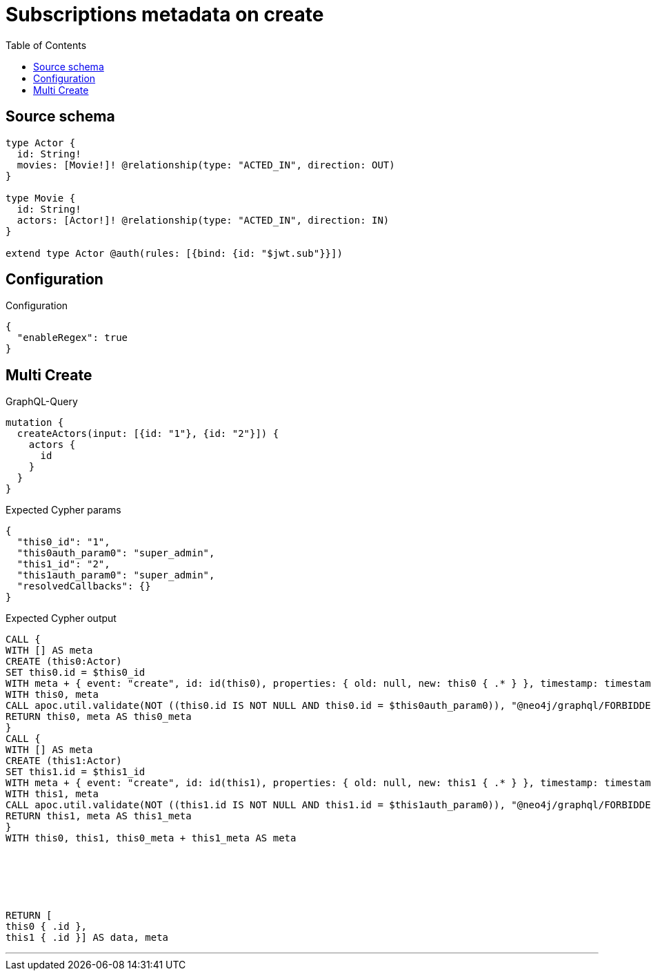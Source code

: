 :toc:

= Subscriptions metadata on create

== Source schema

[source,graphql,schema=true]
----
type Actor {
  id: String!
  movies: [Movie!]! @relationship(type: "ACTED_IN", direction: OUT)
}

type Movie {
  id: String!
  actors: [Actor!]! @relationship(type: "ACTED_IN", direction: IN)
}

extend type Actor @auth(rules: [{bind: {id: "$jwt.sub"}}])
----

== Configuration

.Configuration
[source,json,schema-config=true]
----
{
  "enableRegex": true
}
----
== Multi Create

.GraphQL-Query
[source,graphql]
----
mutation {
  createActors(input: [{id: "1"}, {id: "2"}]) {
    actors {
      id
    }
  }
}
----

.Expected Cypher params
[source,json]
----
{
  "this0_id": "1",
  "this0auth_param0": "super_admin",
  "this1_id": "2",
  "this1auth_param0": "super_admin",
  "resolvedCallbacks": {}
}
----

.Expected Cypher output
[source,cypher]
----
CALL {
WITH [] AS meta
CREATE (this0:Actor)
SET this0.id = $this0_id
WITH meta + { event: "create", id: id(this0), properties: { old: null, new: this0 { .* } }, timestamp: timestamp(), typename: "Actor" } AS meta, this0
WITH this0, meta
CALL apoc.util.validate(NOT ((this0.id IS NOT NULL AND this0.id = $this0auth_param0)), "@neo4j/graphql/FORBIDDEN", [0])
RETURN this0, meta AS this0_meta
}
CALL {
WITH [] AS meta
CREATE (this1:Actor)
SET this1.id = $this1_id
WITH meta + { event: "create", id: id(this1), properties: { old: null, new: this1 { .* } }, timestamp: timestamp(), typename: "Actor" } AS meta, this1
WITH this1, meta
CALL apoc.util.validate(NOT ((this1.id IS NOT NULL AND this1.id = $this1auth_param0)), "@neo4j/graphql/FORBIDDEN", [0])
RETURN this1, meta AS this1_meta
}
WITH this0, this1, this0_meta + this1_meta AS meta






RETURN [
this0 { .id }, 
this1 { .id }] AS data, meta
----

'''

